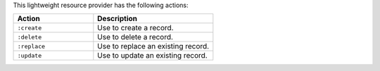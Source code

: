 .. The contents of this file are included in multiple topics.
.. This file should not be changed in a way that hinders its ability to appear in multiple documentation sets.

This lightweight resource provider has the following actions:

.. list-table::
   :widths: 200 300
   :header-rows: 1

   * - Action
     - Description
   * - ``:create``
     - Use to create a record.
   * - ``:delete``
     - Use to delete a record.
   * - ``:replace``
     - Use to replace an existing record.
   * - ``:update``
     - Use to update an existing record.
